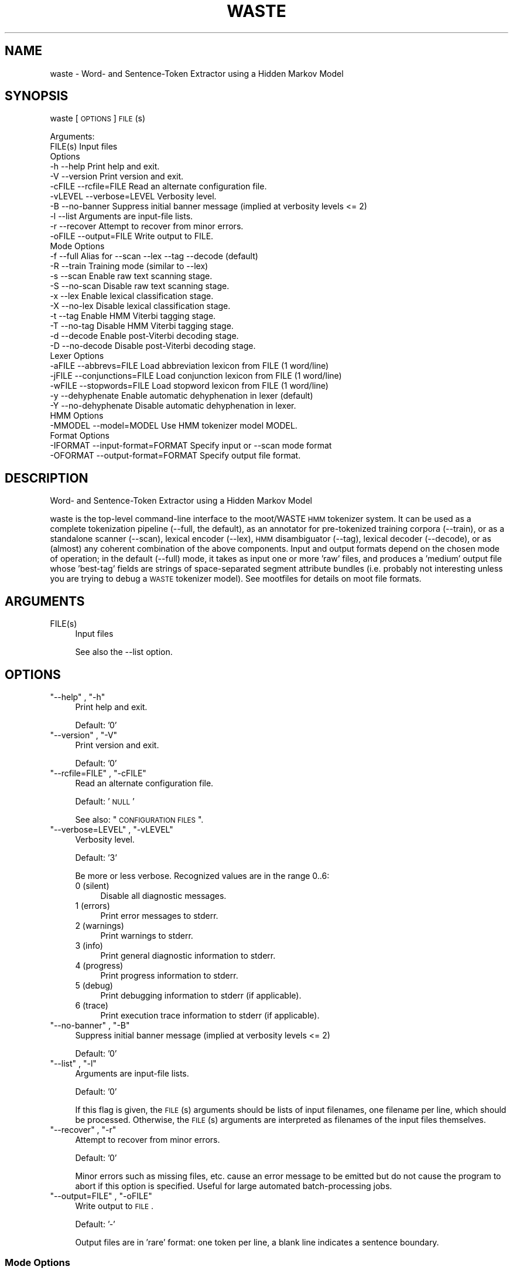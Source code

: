 .\" Automatically generated by Pod::Man 2.25 (Pod::Simple 3.16)
.\"
.\" Standard preamble:
.\" ========================================================================
.de Sp \" Vertical space (when we can't use .PP)
.if t .sp .5v
.if n .sp
..
.de Vb \" Begin verbatim text
.ft CW
.nf
.ne \\$1
..
.de Ve \" End verbatim text
.ft R
.fi
..
.\" Set up some character translations and predefined strings.  \*(-- will
.\" give an unbreakable dash, \*(PI will give pi, \*(L" will give a left
.\" double quote, and \*(R" will give a right double quote.  \*(C+ will
.\" give a nicer C++.  Capital omega is used to do unbreakable dashes and
.\" therefore won't be available.  \*(C` and \*(C' expand to `' in nroff,
.\" nothing in troff, for use with C<>.
.tr \(*W-
.ds C+ C\v'-.1v'\h'-1p'\s-2+\h'-1p'+\s0\v'.1v'\h'-1p'
.ie n \{\
.    ds -- \(*W-
.    ds PI pi
.    if (\n(.H=4u)&(1m=24u) .ds -- \(*W\h'-12u'\(*W\h'-12u'-\" diablo 10 pitch
.    if (\n(.H=4u)&(1m=20u) .ds -- \(*W\h'-12u'\(*W\h'-8u'-\"  diablo 12 pitch
.    ds L" ""
.    ds R" ""
.    ds C` ""
.    ds C' ""
'br\}
.el\{\
.    ds -- \|\(em\|
.    ds PI \(*p
.    ds L" ``
.    ds R" ''
'br\}
.\"
.\" Escape single quotes in literal strings from groff's Unicode transform.
.ie \n(.g .ds Aq \(aq
.el       .ds Aq '
.\"
.\" If the F register is turned on, we'll generate index entries on stderr for
.\" titles (.TH), headers (.SH), subsections (.SS), items (.Ip), and index
.\" entries marked with X<> in POD.  Of course, you'll have to process the
.\" output yourself in some meaningful fashion.
.ie \nF \{\
.    de IX
.    tm Index:\\$1\t\\n%\t"\\$2"
..
.    nr % 0
.    rr F
.\}
.el \{\
.    de IX
..
.\}
.\"
.\" Accent mark definitions (@(#)ms.acc 1.5 88/02/08 SMI; from UCB 4.2).
.\" Fear.  Run.  Save yourself.  No user-serviceable parts.
.    \" fudge factors for nroff and troff
.if n \{\
.    ds #H 0
.    ds #V .8m
.    ds #F .3m
.    ds #[ \f1
.    ds #] \fP
.\}
.if t \{\
.    ds #H ((1u-(\\\\n(.fu%2u))*.13m)
.    ds #V .6m
.    ds #F 0
.    ds #[ \&
.    ds #] \&
.\}
.    \" simple accents for nroff and troff
.if n \{\
.    ds ' \&
.    ds ` \&
.    ds ^ \&
.    ds , \&
.    ds ~ ~
.    ds /
.\}
.if t \{\
.    ds ' \\k:\h'-(\\n(.wu*8/10-\*(#H)'\'\h"|\\n:u"
.    ds ` \\k:\h'-(\\n(.wu*8/10-\*(#H)'\`\h'|\\n:u'
.    ds ^ \\k:\h'-(\\n(.wu*10/11-\*(#H)'^\h'|\\n:u'
.    ds , \\k:\h'-(\\n(.wu*8/10)',\h'|\\n:u'
.    ds ~ \\k:\h'-(\\n(.wu-\*(#H-.1m)'~\h'|\\n:u'
.    ds / \\k:\h'-(\\n(.wu*8/10-\*(#H)'\z\(sl\h'|\\n:u'
.\}
.    \" troff and (daisy-wheel) nroff accents
.ds : \\k:\h'-(\\n(.wu*8/10-\*(#H+.1m+\*(#F)'\v'-\*(#V'\z.\h'.2m+\*(#F'.\h'|\\n:u'\v'\*(#V'
.ds 8 \h'\*(#H'\(*b\h'-\*(#H'
.ds o \\k:\h'-(\\n(.wu+\w'\(de'u-\*(#H)/2u'\v'-.3n'\*(#[\z\(de\v'.3n'\h'|\\n:u'\*(#]
.ds d- \h'\*(#H'\(pd\h'-\w'~'u'\v'-.25m'\f2\(hy\fP\v'.25m'\h'-\*(#H'
.ds D- D\\k:\h'-\w'D'u'\v'-.11m'\z\(hy\v'.11m'\h'|\\n:u'
.ds th \*(#[\v'.3m'\s+1I\s-1\v'-.3m'\h'-(\w'I'u*2/3)'\s-1o\s+1\*(#]
.ds Th \*(#[\s+2I\s-2\h'-\w'I'u*3/5'\v'-.3m'o\v'.3m'\*(#]
.ds ae a\h'-(\w'a'u*4/10)'e
.ds Ae A\h'-(\w'A'u*4/10)'E
.    \" corrections for vroff
.if v .ds ~ \\k:\h'-(\\n(.wu*9/10-\*(#H)'\s-2\u~\d\s+2\h'|\\n:u'
.if v .ds ^ \\k:\h'-(\\n(.wu*10/11-\*(#H)'\v'-.4m'^\v'.4m'\h'|\\n:u'
.    \" for low resolution devices (crt and lpr)
.if \n(.H>23 .if \n(.V>19 \
\{\
.    ds : e
.    ds 8 ss
.    ds o a
.    ds d- d\h'-1'\(ga
.    ds D- D\h'-1'\(hy
.    ds th \o'bp'
.    ds Th \o'LP'
.    ds ae ae
.    ds Ae AE
.\}
.rm #[ #] #H #V #F C
.\" ========================================================================
.\"
.IX Title "WASTE 1"
.TH WASTE 1 "2013-11-20" "moot v2.0.10-pre2" "moot PoS Tagger"
.\" For nroff, turn off justification.  Always turn off hyphenation; it makes
.\" way too many mistakes in technical documents.
.if n .ad l
.nh
.SH "NAME"
waste \- Word\- and Sentence\-Token Extractor using a Hidden Markov Model
.SH "SYNOPSIS"
.IX Header "SYNOPSIS"
waste [\s-1OPTIONS\s0] \s-1FILE\s0(s)
.PP
.Vb 2
\& Arguments:
\&    FILE(s)  Input files
\&
\& Options
\&    \-h        \-\-help                  Print help and exit.
\&    \-V        \-\-version               Print version and exit.
\&    \-cFILE    \-\-rcfile=FILE           Read an alternate configuration file.
\&    \-vLEVEL   \-\-verbose=LEVEL         Verbosity level.
\&    \-B        \-\-no\-banner             Suppress initial banner message (implied at verbosity levels <= 2)
\&    \-l        \-\-list                  Arguments are input\-file lists.
\&    \-r        \-\-recover               Attempt to recover from minor errors.
\&    \-oFILE    \-\-output=FILE           Write output to FILE.
\&
\& Mode Options
\&    \-f        \-\-full                  Alias for \-\-scan \-\-lex \-\-tag \-\-decode (default)
\&    \-R        \-\-train                 Training mode (similar to \-\-lex)
\&    \-s        \-\-scan                  Enable raw text scanning stage.
\&    \-S        \-\-no\-scan               Disable raw text scanning stage.
\&    \-x        \-\-lex                   Enable lexical classification stage.
\&    \-X        \-\-no\-lex                Disable lexical classification stage.
\&    \-t        \-\-tag                   Enable HMM Viterbi tagging stage.
\&    \-T        \-\-no\-tag                Disable HMM Viterbi tagging stage.
\&    \-d        \-\-decode                Enable post\-Viterbi decoding stage.
\&    \-D        \-\-no\-decode             Disable post\-Viterbi decoding stage.
\&
\& Lexer Options
\&    \-aFILE    \-\-abbrevs=FILE          Load abbreviation lexicon from FILE (1 word/line)
\&    \-jFILE    \-\-conjunctions=FILE     Load conjunction lexicon from FILE (1 word/line)
\&    \-wFILE    \-\-stopwords=FILE        Load stopword lexicon from FILE (1 word/line)
\&    \-y        \-\-dehyphenate           Enable automatic dehyphenation in lexer (default)
\&    \-Y        \-\-no\-dehyphenate        Disable automatic dehyphenation in lexer.
\&
\& HMM Options
\&    \-MMODEL   \-\-model=MODEL           Use HMM tokenizer model MODEL.
\&
\& Format Options
\&    \-IFORMAT  \-\-input\-format=FORMAT   Specify input or \-\-scan mode format
\&    \-OFORMAT  \-\-output\-format=FORMAT  Specify output file format.
.Ve
.SH "DESCRIPTION"
.IX Header "DESCRIPTION"
Word\- and Sentence-Token Extractor using a Hidden Markov Model
.PP
waste is the top-level command-line interface to the moot/WASTE \s-1HMM\s0 tokenizer system.
It can be used as a complete tokenization pipeline (\-\-full, the default),
as an annotator for pre-tokenized training corpora (\-\-train),
or as a standalone scanner (\-\-scan),
lexical encoder (\-\-lex),
\&\s-1HMM\s0 disambiguator (\-\-tag),
lexical decoder (\-\-decode),
or as (almost) any coherent combination  of the above components.
Input and output formats depend on the chosen mode of operation; in the default (\-\-full) mode,
it takes as input one or more 'raw' files, and produces a 'medium' output file whose 'best\-tag' fields
are strings of space-separated segment attribute bundles (i.e. probably not interesting unless you are
trying to debug a \s-1WASTE\s0 tokenizer model).
See mootfiles for details on moot file formats.
.SH "ARGUMENTS"
.IX Header "ARGUMENTS"
.ie n .IP "FILE(s)" 4
.el .IP "\f(CWFILE(s)\fR" 4
.IX Item "FILE(s)"
Input files
.Sp
See also the \-\-list option.
.SH "OPTIONS"
.IX Header "OPTIONS"
.ie n .IP """\-\-help"" , ""\-h""" 4
.el .IP "\f(CW\-\-help\fR , \f(CW\-h\fR" 4
.IX Item "--help , -h"
Print help and exit.
.Sp
Default: '0'
.ie n .IP """\-\-version"" , ""\-V""" 4
.el .IP "\f(CW\-\-version\fR , \f(CW\-V\fR" 4
.IX Item "--version , -V"
Print version and exit.
.Sp
Default: '0'
.ie n .IP """\-\-rcfile=FILE"" , ""\-cFILE""" 4
.el .IP "\f(CW\-\-rcfile=FILE\fR , \f(CW\-cFILE\fR" 4
.IX Item "--rcfile=FILE , -cFILE"
Read an alternate configuration file.
.Sp
Default: '\s-1NULL\s0'
.Sp
See also: \*(L"\s-1CONFIGURATION\s0 \s-1FILES\s0\*(R".
.ie n .IP """\-\-verbose=LEVEL"" , ""\-vLEVEL""" 4
.el .IP "\f(CW\-\-verbose=LEVEL\fR , \f(CW\-vLEVEL\fR" 4
.IX Item "--verbose=LEVEL , -vLEVEL"
Verbosity level.
.Sp
Default: '3'
.Sp
Be more or less verbose.  Recognized values are in the range 0..6:
.RS 4
.IP "0 (silent)" 4
.IX Item "0 (silent)"
Disable all diagnostic messages.
.IP "1 (errors)" 4
.IX Item "1 (errors)"
Print error messages to stderr.
.IP "2 (warnings)" 4
.IX Item "2 (warnings)"
Print warnings to stderr.
.IP "3 (info)" 4
.IX Item "3 (info)"
Print general diagnostic information to stderr.
.IP "4 (progress)" 4
.IX Item "4 (progress)"
Print progress information to stderr.
.IP "5 (debug)" 4
.IX Item "5 (debug)"
Print debugging information to stderr (if applicable).
.IP "6 (trace)" 4
.IX Item "6 (trace)"
Print execution trace information to stderr (if applicable).
.RE
.RS 4
.RE
.ie n .IP """\-\-no\-banner"" , ""\-B""" 4
.el .IP "\f(CW\-\-no\-banner\fR , \f(CW\-B\fR" 4
.IX Item "--no-banner , -B"
Suppress initial banner message (implied at verbosity levels <= 2)
.Sp
Default: '0'
.ie n .IP """\-\-list"" , ""\-l""" 4
.el .IP "\f(CW\-\-list\fR , \f(CW\-l\fR" 4
.IX Item "--list , -l"
Arguments are input-file lists.
.Sp
Default: '0'
.Sp
If this flag is given, the \s-1FILE\s0(s) arguments should be lists
of input filenames, one filename per line, which should be
processed.  Otherwise, the \s-1FILE\s0(s) arguments are interpreted
as filenames of the input files themselves.
.ie n .IP """\-\-recover"" , ""\-r""" 4
.el .IP "\f(CW\-\-recover\fR , \f(CW\-r\fR" 4
.IX Item "--recover , -r"
Attempt to recover from minor errors.
.Sp
Default: '0'
.Sp
Minor errors such as missing files, etc. cause an error message to be
emitted but do not cause the program to abort if this option is specified.
Useful for large automated batch-processing jobs.
.ie n .IP """\-\-output=FILE"" , ""\-oFILE""" 4
.el .IP "\f(CW\-\-output=FILE\fR , \f(CW\-oFILE\fR" 4
.IX Item "--output=FILE , -oFILE"
Write output to \s-1FILE\s0.
.Sp
Default: '\-'
.Sp
Output files are in 'rare' format: one token per line, a blank line
indicates a sentence boundary.
.SS "Mode Options"
.IX Subsection "Mode Options"
.ie n .IP """\-\-full"" , ""\-f""" 4
.el .IP "\f(CW\-\-full\fR , \f(CW\-f\fR" 4
.IX Item "--full , -f"
Alias for \-\-scan \-\-lex \-\-tag \-\-decode (default)
.Sp
Default: '0'
.ie n .IP """\-\-train"" , ""\-R""" 4
.el .IP "\f(CW\-\-train\fR , \f(CW\-R\fR" 4
.IX Item "--train , -R"
Training mode (similar to \-\-lex)
.Sp
Default: '0'
.Sp
Runs the \s-1WASTE\s0 scanner and lexer item-wise on pre-tokenized input,
which must contain token text with leading whitespace where appropriate.
Embedded special characters can be escaped with backslashes
(e.g. \f(CW\*(C`\en\*(C'\fR, \f(CW\*(C`\er\*(C'\fR, \f(CW\*(C`\et\*(C'\fR, \f(CW\*(C`\ef\*(C'\fR, \f(CW\*(C`\ev\*(C'\fR, \f(CW\*(C`\e\e\*(C'\fR, and \f(CW\*(C`\e\e \*(C'\fR),
and any input tokens are truncated at a \f(CW $= \fR substring if present.
Output is in 'well\-done' format suitable for passing to mootrain.
Overrides any other other runtime mode options.
.ie n .IP """\-\-scan"" , ""\-s""" 4
.el .IP "\f(CW\-\-scan\fR , \f(CW\-s\fR" 4
.IX Item "--scan , -s"
Enable raw text scanning stage.
.Sp
Default: '0'
.ie n .IP """\-\-no\-scan"" , ""\-S""" 4
.el .IP "\f(CW\-\-no\-scan\fR , \f(CW\-S\fR" 4
.IX Item "--no-scan , -S"
Disable raw text scanning stage.
.Sp
Default: '0'
.ie n .IP """\-\-lex"" , ""\-x""" 4
.el .IP "\f(CW\-\-lex\fR , \f(CW\-x\fR" 4
.IX Item "--lex , -x"
Enable lexical classification stage.
.Sp
Default: '0'
.Sp
If lexer stage is enabled, you should also specify \-\-abbrevs, \-\-conjunctions, and/or \-\-stopwords
as appropriate for your model.
.ie n .IP """\-\-no\-lex"" , ""\-X""" 4
.el .IP "\f(CW\-\-no\-lex\fR , \f(CW\-X\fR" 4
.IX Item "--no-lex , -X"
Disable lexical classification stage.
.Sp
Default: '0'
.ie n .IP """\-\-tag"" , ""\-t""" 4
.el .IP "\f(CW\-\-tag\fR , \f(CW\-t\fR" 4
.IX Item "--tag , -t"
Enable \s-1HMM\s0 Viterbi tagging stage.
.Sp
Default: '0'
.Sp
Requires \-\-model option.
.ie n .IP """\-\-no\-tag"" , ""\-T""" 4
.el .IP "\f(CW\-\-no\-tag\fR , \f(CW\-T\fR" 4
.IX Item "--no-tag , -T"
Disable \s-1HMM\s0 Viterbi tagging stage.
.Sp
Default: '0'
.ie n .IP """\-\-decode"" , ""\-d""" 4
.el .IP "\f(CW\-\-decode\fR , \f(CW\-d\fR" 4
.IX Item "--decode , -d"
Enable post-Viterbi decoding stage.
.Sp
Default: '0'
.ie n .IP """\-\-no\-decode"" , ""\-D""" 4
.el .IP "\f(CW\-\-no\-decode\fR , \f(CW\-D\fR" 4
.IX Item "--no-decode , -D"
Disable post-Viterbi decoding stage.
.Sp
Default: '0'
.SS "Lexer Options"
.IX Subsection "Lexer Options"
.ie n .IP """\-\-abbrevs=FILE"" , ""\-aFILE""" 4
.el .IP "\f(CW\-\-abbrevs=FILE\fR , \f(CW\-aFILE\fR" 4
.IX Item "--abbrevs=FILE , -aFILE"
Load abbreviation lexicon from \s-1FILE\s0 (1 word/line)
.Sp
Default: '\s-1NULL\s0'
.Sp
Only meaningful if \-\-lex is enabled.
.ie n .IP """\-\-conjunctions=FILE"" , ""\-jFILE""" 4
.el .IP "\f(CW\-\-conjunctions=FILE\fR , \f(CW\-jFILE\fR" 4
.IX Item "--conjunctions=FILE , -jFILE"
Load conjunction lexicon from \s-1FILE\s0 (1 word/line)
.Sp
Default: '\s-1NULL\s0'
.Sp
Only meaningful if \-\-lex is enabled.
.ie n .IP """\-\-stopwords=FILE"" , ""\-wFILE""" 4
.el .IP "\f(CW\-\-stopwords=FILE\fR , \f(CW\-wFILE\fR" 4
.IX Item "--stopwords=FILE , -wFILE"
Load stopword lexicon from \s-1FILE\s0 (1 word/line)
.Sp
Default: '\s-1NULL\s0'
.Sp
Only meaningful if \-\-lex is enabled.
.ie n .IP """\-\-dehyphenate"" , ""\-y""" 4
.el .IP "\f(CW\-\-dehyphenate\fR , \f(CW\-y\fR" 4
.IX Item "--dehyphenate , -y"
Enable automatic dehyphenation in lexer (default)
.Sp
Default: '1'
.Sp
Only meaningful if \-\-lex is enabled.
.ie n .IP """\-\-no\-dehyphenate"" , ""\-Y""" 4
.el .IP "\f(CW\-\-no\-dehyphenate\fR , \f(CW\-Y\fR" 4
.IX Item "--no-dehyphenate , -Y"
Disable automatic dehyphenation in lexer.
.Sp
Default: '0'
.Sp
Only meaningful if \-\-lex is enabled.
.SS "\s-1HMM\s0 Options"
.IX Subsection "HMM Options"
.ie n .IP """\-\-model=MODEL"" , ""\-MMODEL""" 4
.el .IP "\f(CW\-\-model=MODEL\fR , \f(CW\-MMODEL\fR" 4
.IX Item "--model=MODEL , -MMODEL"
Use \s-1HMM\s0 tokenizer model \s-1MODEL\s0.
.Sp
Default: 'waste.hmm'
.Sp
See '\s-1HMM\s0 \s-1MODEL\s0 \s-1FILE\s0 \s-1FORMATS\s0' in mootfiles for details on model file formats.
This option is intended to be used with a pre-compiled binary model.  If you
need to set addtitional runtime options, you should call \f(CW\*(C`moot\*(C'\fR directly
in a pipeline, e.g.
.Sp
.Vb 4
\&  waste \-\-scan \-Or,loc INFILE.txt \e\e
\&  | waste \-\-lex \-aabbr.lex \-jconj.lex \-wstop.lex \-Ir,loc \-Omr,loc \- \e\e
\&  | moot  \-\-stream \-\-model=MODEL \-\-beam\-width=100 \-Imr,loc \-Owd,loc \- \e\e
\&  | waste \-\-decode \-Iwd,loc \-Om,loc \-o OUTFILE.wd
.Ve
.SS "Format Options"
.IX Subsection "Format Options"
.ie n .IP """\-\-input\-format=FORMAT"" , ""\-IFORMAT""" 4
.el .IP "\f(CW\-\-input\-format=FORMAT\fR , \f(CW\-IFORMAT\fR" 4
.IX Item "--input-format=FORMAT , -IFORMAT"
Specify input or \-\-scan mode format
.Sp
Default: '\s-1NULL\s0'
.Sp
Value should be a comma-separated list of format flag names,
optionally prefixed with an exclamation point (!) to indicate
negation.  Only meaningful if the scanner stage has been
disabled with the \-no\-scan (\-S) option.
.Sp
Default value depends on the \fBfirst\fR enabled processing module:
.Sp
.Vb 5
\& \-\-scan   : \*(AqNone\*(Aq
\& \-\-lex    : \*(AqText\*(Aq
\& \-\-tag    : \*(AqText,Analyzed\*(Aq
\& \-\-decode : \*(AqText,Analyzed,Tagged\*(Aq
\& \-\-train  : \*(AqText\*(Aq
.Ve
.Sp
See 'I/O Format Flags' in mootfiles for details.
.ie n .IP """\-\-output\-format=FORMAT"" , ""\-OFORMAT""" 4
.el .IP "\f(CW\-\-output\-format=FORMAT\fR , \f(CW\-OFORMAT\fR" 4
.IX Item "--output-format=FORMAT , -OFORMAT"
Specify output file format.
.Sp
Default: '\s-1NULL\s0'
.Sp
Value should be a comma-separated list of format flag names,
optionally prefixed with an exclamation point (!) to indicate
negation.
.Sp
Default value depends on the \fBlast\fR enabled processing module:
.Sp
.Vb 5
\& \-\-scan   : \*(AqText\*(Aq
\& \-\-lex    : \*(AqText,Analyzed\*(Aq
\& \-\-tag    : \*(AqText,Tagged\*(Aq
\& \-\-decode : \*(AqText\*(Aq
\& \-\-train  : \*(AqText,Analyzed,Tagged\*(Aq
.Ve
.Sp
See 'I/O Format Flags' in mootfiles for details.
.SH "CONFIGURATION FILES"
.IX Header "CONFIGURATION FILES"
Configuration files are expected to contain lines of the form:
.PP
.Vb 1
\&    LONG_OPTION_NAME    OPTION_VALUE
.Ve
.PP
where \s-1LONG_OPTION_NAME\s0 is the long name of some option,
without the leading '\-\-', and \s-1OPTION_VALUE\s0 is the value for
that option, if any.  Fields are whitespace-separated.
Blank lines and comments (lines beginning with '#')
are ignored.
.PP
No configuration files are read by default.
.SH "ADDENDA"
.IX Header "ADDENDA"
.SS "Caveats"
.IX Subsection "Caveats"
The \-\-scan and \-\-lex modules require that text data is encoded in \s-1UTF\-8\s0.
.SS "About this Document"
.IX Subsection "About this Document"
Documentation file auto-generated by optgen.perl version 0.07
using Getopt::Gen version 0.13.
Translation was initiated
as:
.PP
.Vb 1
\&   optgen.perl \-l \-\-nocfile \-\-nohfile \-\-notimestamp \-F waste waste.gog
.Ve
.SH "BUGS AND LIMITATIONS"
.IX Header "BUGS AND LIMITATIONS"
Unknown.
.SH "ACKNOWLEDGEMENTS"
.IX Header "ACKNOWLEDGEMENTS"
Initial development of the this was supported by the project
\&'Kollokationen im Wo\*:rterbuch'
( \*(L"collocations in the dictionary\*(R", http://www.bbaw.de/forschung/kollokationen )
in association with the project
\&'Digitales Wo\*:rterbuch der deutschen Sprache des 20. Jahrhunderts (\s-1DWDS\s0)'
( \*(L"digital dictionary of the German language of the 20th century\*(R", http://www.dwds.de )
at the Berlin-Brandenburgische Akademie der Wissenschaften ( http://www.bbaw.de )
with funding from
the Alexander von Humboldt Stiftung ( http://www.avh.de )
and from the Zukunftsinvestitionsprogramm of the
German federal government.
Development of the DynHMM and \s-1WASTE\s0 extensions was
supported by the DFG-funded projects
\&'Deutsches Textarchiv' ( \*(L"German text archive\*(R", http://www.deutschestextarchiv.de )
and '\s-1DLEX\s0'
at the Berlin-Brandenburgische Akademie der Wissenschaften.
.PP
The authors are grateful to Christiane Fellbaum, Alexander Geyken,
Gerald Neumann, Edmund Pohl, Alexey Sokirko, and others
for offering useful insights in the course of development
of this package.
Thomas Hanneforth wrote and maintains the libFSM \*(C+ library
for finite-state device operations used by the
class-based \s-1HMM\s0 tagger / disambiguator, without which
moot could not have been built.
Alexander Geyken and Thomas Hanneforth developed the
rule-based morphological analysis system for German
which was used in the development and testing of the
class-based \s-1HMM\s0 tagger / disambiguator.
.SH "AUTHOR"
.IX Header "AUTHOR"
Bryan Jurish <moocow@cpan.org> and Kay-Michael WA\*~Xrzner <wuerzner@bbaw.de>
.SH "SEE ALSO"
.IX Header "SEE ALSO"
\&\fImoot\fR\|(1),
\&\fImootrain\fR\|(1),
\&\fImootcompile\fR\|(1),
mootfiles,
moot,
mootchurn
